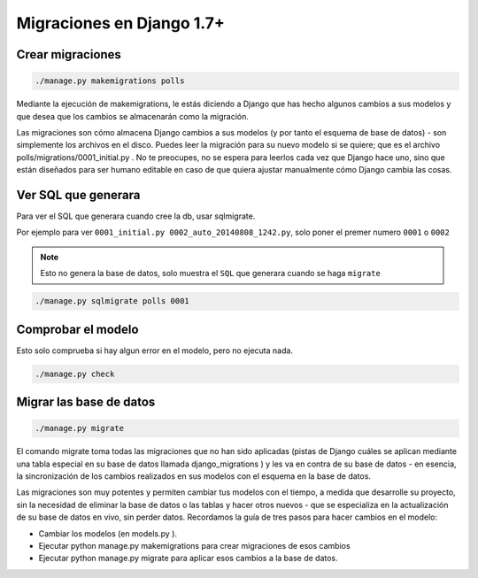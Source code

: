 .. _reference-programacion-python-django-migraciones_django:

##########################
Migraciones en Django 1.7+
##########################

Crear migraciones
*****************

.. code-block:: bash

    ./manage.py makemigrations polls

Mediante la ejecución de makemigrations, le estás diciendo a Django que
has hecho algunos cambios a sus modelos y que desea que los cambios se
almacenarán como la migración.

Las migraciones son cómo almacena Django cambios a sus modelos (y por tanto
el esquema de base de datos) - son simplemente los archivos en el disco.
Puedes leer la migración para su nuevo modelo si se quiere; que es el
archivo polls/migrations/0001_initial.py . No te preocupes, no se espera para
leerlos cada vez que Django hace uno, sino que están diseñados para ser
humano editable en caso de que quiera ajustar manualmente cómo Django cambia
las cosas.

Ver SQL que generara
********************

Para ver el SQL que generara cuando cree la db, usar sqlmigrate.

Por ejemplo para ver ``0001_initial.py 0002_auto_20140808_1242.py``, solo poner
el premer numero ``0001`` o ``0002``

.. note::
    Esto no genera la base de datos, solo muestra el ``SQL`` que generara cuando
    se haga ``migrate``

.. code-block:: bash

    ./manage.py sqlmigrate polls 0001

Comprobar el modelo
*******************

Esto solo comprueba si hay algun error en el modelo, pero no ejecuta nada.

.. code-block:: bash

    ./manage.py check


Migrar las base de datos
************************

.. code-block:: bash

    ./manage.py migrate

El comando migrate toma todas las migraciones que no han sido aplicadas
(pistas de Django cuáles se aplican mediante una tabla especial en su base
de datos llamada django_migrations ) y les va en contra de su base de
datos - en esencia, la sincronización de los cambios realizados en sus
modelos con el esquema en la base de datos.

Las migraciones son muy potentes y permiten cambiar tus modelos con el
tiempo, a medida que desarrolle su proyecto, sin la necesidad de eliminar
la base de datos o las tablas y hacer otros nuevos - que se especializa
en la actualización de su base de datos en vivo, sin perder datos.
Recordamos la guía de tres pasos para hacer cambios en el modelo:

* Cambiar los modelos (en models.py ).
* Ejecutar python manage.py makemigrations para crear migraciones de esos cambios
* Ejecutar python manage.py migrate para aplicar esos cambios a la base de datos.
